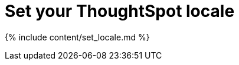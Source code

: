 = Set your ThoughtSpot locale
:last_updated: tbd
:linkattrs:
:experimental:
:page-aliases: /admin/setup/set-your-thoughtspot-locale.adoc
:description: You can change the language displayed in the application.

{% include content/set_locale.md %}
